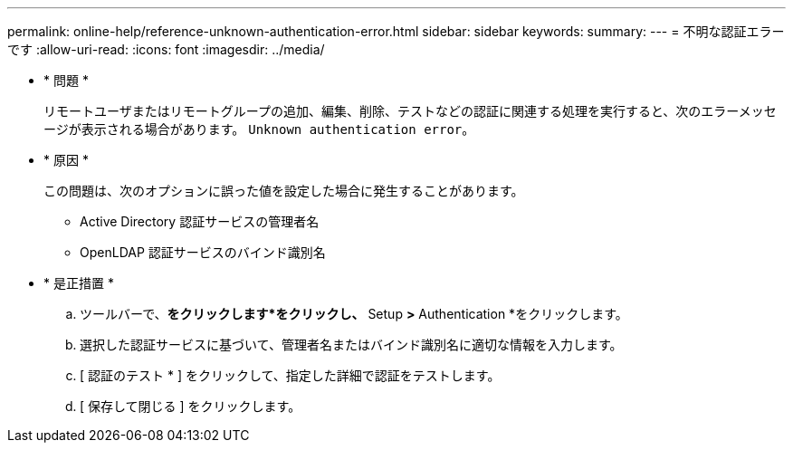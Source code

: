 ---
permalink: online-help/reference-unknown-authentication-error.html 
sidebar: sidebar 
keywords:  
summary:  
---
= 不明な認証エラーです
:allow-uri-read: 
:icons: font
:imagesdir: ../media/


* * 問題 *
+
リモートユーザまたはリモートグループの追加、編集、削除、テストなどの認証に関連する処理を実行すると、次のエラーメッセージが表示される場合があります。 `Unknown authentication error`。

* * 原因 *
+
この問題は、次のオプションに誤った値を設定した場合に発生することがあります。

+
** Active Directory 認証サービスの管理者名
** OpenLDAP 認証サービスのバインド識別名


* * 是正措置 *
+
.. ツールバーで、*をクリックしますimage:../media/clusterpage-settings-icon.gif[""]*をクリックし、* Setup *>* Authentication *をクリックします。
.. 選択した認証サービスに基づいて、管理者名またはバインド識別名に適切な情報を入力します。
.. [ 認証のテスト * ] をクリックして、指定した詳細で認証をテストします。
.. [ 保存して閉じる ] をクリックします。



